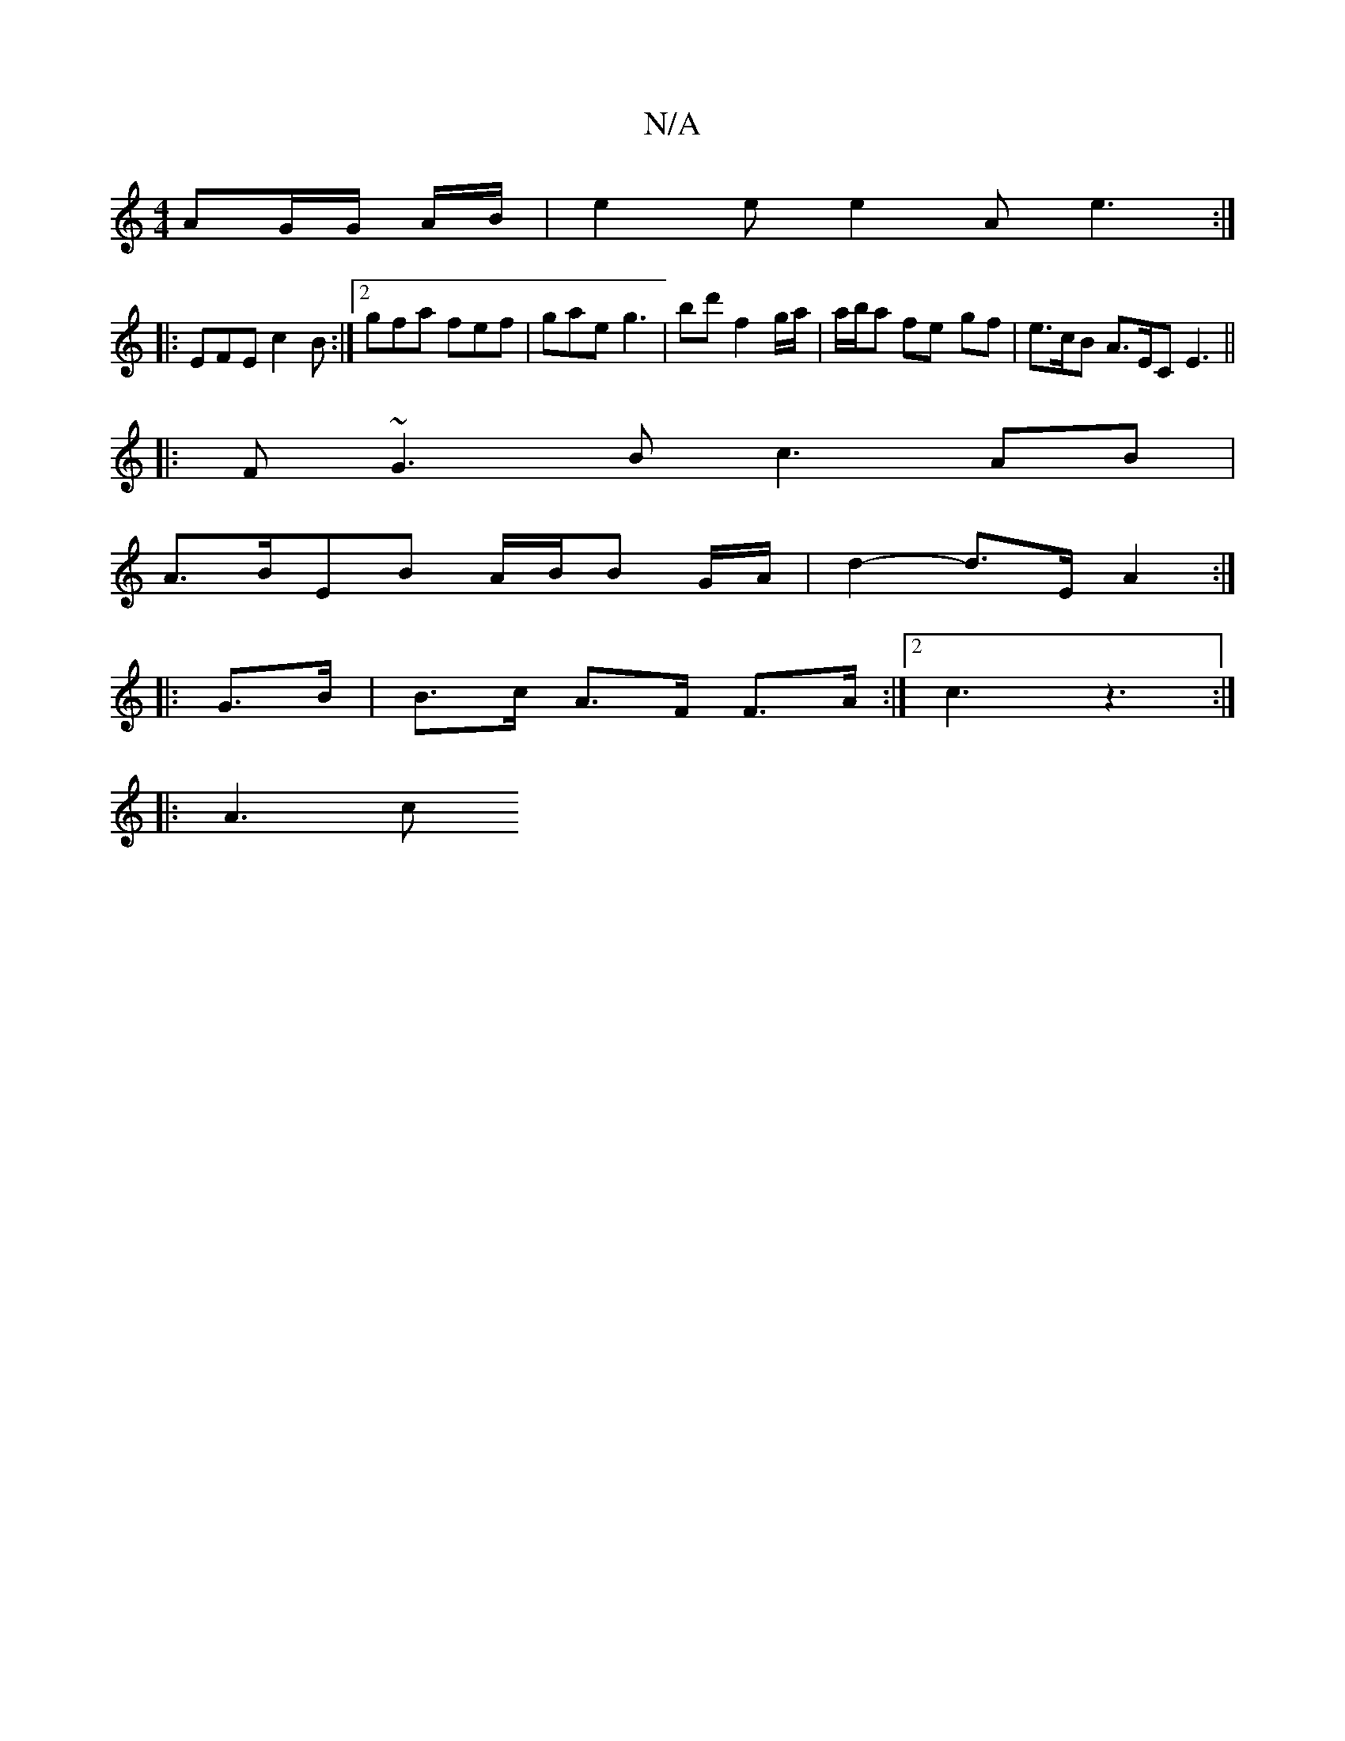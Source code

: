 X:1
T:N/A
M:4/4
R:N/A
K:Cmajor
AG/G/2 A/B/|e2 e e2A e3 :|] 
|: EFE c2 B :|2 gfa fef | gae g3 | bd' f2 g/a/ | a/b/a fe -gf | e>cB A>EC E3||
|: F ~G3 B c3 AB|
A>BEB A/B/B G/2A/2| d2-d>E A2 :|
|: G>B | B>c A>F F>A :|[2 c3 z3:|
|: A3 c
